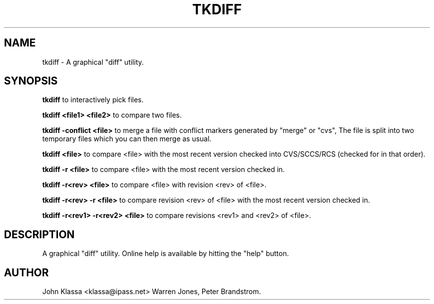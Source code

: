 .TH TKDIFF 1 "1995/06/16 12:52:15"

.SH NAME 
tkdiff \- A graphical "diff" utility.

.SH SYNOPSIS 
.B tkdiff
to interactively pick files.

.B tkdiff <file1> <file2>
to compare two files.

.B tkdiff -conflict <file>
to merge a file with conflict markers generated by "merge" or "cvs", The
file is split into two temporary files which you can then merge as usual.

.B tkdiff <file>
to compare <file> with the most recent version checked into CVS/SCCS/RCS
(checked for in that order).

.B tkdiff -r <file>
to compare <file> with the most recent version checked in.

.B tkdiff -r<rev> <file>
to compare <file> with revision <rev> of <file>.

.B tkdiff -r<rev> -r <file>
to compare revision <rev> of <file> with the most recent version
checked in.

.B tkdiff -r<rev1> -r<rev2> <file>
to compare revisions <rev1> and <rev2> of <file>.

.SH DESCRIPTION
A graphical "diff" utility.  Online help is available by hitting
the "help" button.

.SH AUTHOR
John Klassa <klassa@ipass.net>
Warren Jones, Peter Brandstrom. 
